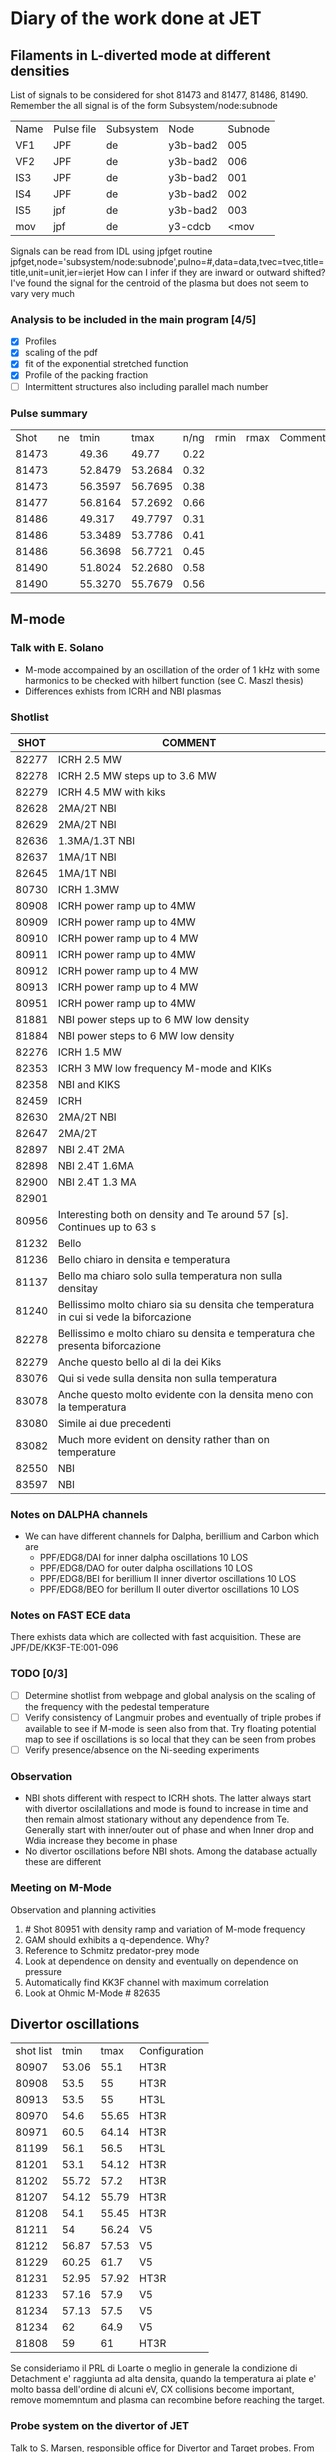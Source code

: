 * Diary of the work done at JET
** Filaments in L-diverted mode at different densities
   List of signals to be considered for shot 81473 and 81477, 81486, 81490. 
   Remember the all signal is of the form Subsystem/node:subnode

   | Name | Pulse file | Subsystem | Node     | Subnode |
   | VF1  | JPF        | de        | y3b-bad2 |     005 |
   | VF2  | JPF        | de        | y3b-bad2 |     006 |
   | IS3  | JPF        | de        | y3b-bad2 |     001 |
   | IS4  | JPF        | de        | y3b-bad2 |     002 |
   | IS5  | jpf        | de        | y3b-bad2 |     003 |
   | mov  | jpf        | de        | y3-cdcb  | <mov    |
   
   Signals can be read from IDL using jpfget routine
   jpfget,node='subsystem/node:subnode',pulno=#,data=data,tvec=tvec,title=title,unit=unit,ier=ierjet
   How can I infer if they are inward or outward shifted?
   I've found the signal for the centroid of the plasma but does not seem to vary very much
*** Analysis to be included in the main program [4/5]
   - [X] Profiles
   - [X] scaling of the pdf
   - [X] fit of the exponential stretched function
   - [X] Profile of the packing fraction
   - [ ] Intermittent structures also including parallel mach number

*** Pulse summary
    |  Shot | ne |    tmin |    tmax | n/ng | rmin | rmax | Comment |
    | 81473 |    |   49.36 |   49.77 | 0.22 |      |      |         |
    | 81473 |    | 52.8479 | 53.2684 | 0.32 |      |      |         |
    | 81473 |    | 56.3597 | 56.7695 | 0.38 |      |      |         |
    | 81477 |    | 56.8164 | 57.2692 | 0.66 |      |      |         |
    | 81486 |    |  49.317 | 49.7797 | 0.31 |      |      |         |
    | 81486 |    | 53.3489 | 53.7786 | 0.41 |      |      |         |
    | 81486 |    | 56.3698 | 56.7721 | 0.45 |      |      |         |
    | 81490 |    | 51.8024 | 52.2680 | 0.58 |      |      |         |
    | 81490 |    | 55.3270 | 55.7679 | 0.56 |      |      |         |

** M-mode
*** Talk with E. Solano
    - M-mode accompained by an oscillation of the order of 1 kHz with
      some harmonics to be checked with hilbert function (see C. Maszl thesis)
    - Differences exhists from ICRH and NBI plasmas
*** Shotlist      
   
    |  SHOT | COMMENT                                                                               |
    |-------+---------------------------------------------------------------------------------------|
    | 82277 | ICRH 2.5 MW                                                                           |
    | 82278 | ICRH 2.5 MW steps up to 3.6 MW                                                        |
    | 82279 | ICRH 4.5 MW with kiks                                                                 |
    | 82628 | 2MA/2T NBI                                                                            |
    | 82629 | 2MA/2T NBI                                                                            |
    | 82636 | 1.3MA/1.3T NBI                                                                        |
    | 82637 | 1MA/1T NBI                                                                            |
    | 82645 | 1MA/1T NBI                                                                            |
    | 80730 | ICRH 1.3MW                                                                            |
    | 80908 | ICRH power ramp up to 4MW                                                             |
    | 80909 | ICRH power ramp up to 4MW                                                             |
    | 80910 | ICRH power ramp up to 4 MW                                                            |
    | 80911 | ICRH power ramp up to 4MW                                                             |
    | 80912 | ICRH power ramp up to 4 MW                                                            |
    | 80913 | ICRH power ramp up to 4 MW                                                            |
    | 80951 | ICRH power ramp up to 4MW                                                             |
    | 81881 | NBI power steps up to 6 MW low density                                                |
    | 81884 | NBI power steps to 6 MW low density                                                   |
    | 82276 | ICRH 1.5 MW                                                                           |
    | 82353 | ICRH 3 MW low frequency M-mode and KIKs                                               |
    | 82358 | NBI and KIKS                                                                          |
    | 82459 | ICRH                                                                                  |
    | 82630 | 2MA/2T NBI                                                                            |
    | 82647 | 2MA/2T                                                                                |
    | 82897 | NBI 2.4T 2MA                                                                          |
    | 82898 | NBI 2.4T 1.6MA                                                                        |
    | 82900 | NBI 2.4T 1.3 MA                                                                       |
    | 82901 |                                                                                       |
    | 80956 | Interesting both on density and Te around 57 [s]. Continues up to 63 s                |
    | 81232 | Bello                                                                                 |
    | 81236 | Bello chiaro in densita e temperatura                                                 |
    | 81137 | Bello ma chiaro solo sulla temperatura non sulla densitay                             |
    | 81240 | Bellissimo molto chiaro sia su densita che temperatura in cui si vede la biforcazione |
    | 82278 | Bellissimo e molto chiaro su densita e temperatura che presenta biforcazione          |
    | 82279 | Anche questo bello al di la dei Kiks                                                  |
    | 83076 | Qui si vede sulla densita non sulla temperatura                                       |
    | 83078 | Anche questo molto evidente con la densita meno con la temperatura                    |
    | 83080 | Simile ai due precedenti                                                              |
    | 83082 | Much more evident on density rather than on temperature                               |
    | 82550 | NBI                                                                                   |
    | 83597 | NBI                                                                                   |

*** Notes on DALPHA channels    
    - We can have different channels for Dalpha, berillium and Carbon which are
      + PPF/EDG8/DAI for inner dalpha oscillations 10 LOS
      + PPF/EDG8/DAO for outer dalpha oscillations 10 LOS
      + PPF/EDG8/BEI for berillium II inner divertor oscillations 10 LOS
      + PPF/EDG8/BEO for berillum II outer divertor oscillations 10 LOS
      
*** Notes on FAST ECE data
    There exhists data which are collected with fast
    acquisition. These are JPF/DE/KK3F-TE:001-096
*** TODO [0/3]
- [ ] Determine shotlist from webpage and global analysis on the
  scaling of the frequency with the pedestal temperature
- [ ] Verify consistency of Langmuir probes and eventually of triple
  probes if available to see if M-mode is seen also from that. Try
  floating potential map to see if oscillations is so local that they
  can be seen from probes
- [ ] Verify presence/absence on the Ni-seeding experiments
*** Observation
- NBI shots different with respect to ICRH shots. The latter always
  start with divertor oscilallations and mode is found to increase in
  time and then remain almost stationary without any dependence from
  Te. Generally start with inner/outer out of phase and when Inner
  drop and Wdia increase they become in phase
- No divertor oscillations before NBI shots. Among the database
  actually these are different
*** Meeting on M-Mode
:PROPERTIES:
:on: <2012-05-09 Wed 16:18>
:at: JET
:with: Solano, Maggi, Rimini, Beurskens alias
:END:
Observation and planning activities
1. # Shot 80951 with density ramp and variation of M-mode frequency
2. GAM should exhibits a q-dependence. Why?
3. Reference to Schmitz predator-prey mode
4. Look at dependence on density and eventually on dependence on pressure
5. Automatically find KK3F channel with maximum correlation
6. Look at Ohmic M-Mode # 82635

** Divertor oscillations
   | shot list |  tmin |  tmax | Configuration |
   |     80907 | 53.06 |  55.1 | HT3R          |
   |     80908 |  53.5 |    55 | HT3R          |
   |     80913 |  53.5 |    55 | HT3L          |
   |     80970 |  54.6 | 55.65 | HT3R          |
   |     80971 |  60.5 | 64.14 | HT3R          |
   |     81199 |  56.1 |  56.5 | HT3L          |
   |     81201 |  53.1 | 54.12 | HT3R          |
   |     81202 | 55.72 |  57.2 | HT3R          |
   |     81207 | 54.12 | 55.79 | HT3R          |
   |     81208 |  54.1 | 55.45 | HT3R          |
   |     81211 |    54 | 56.24 | V5            |
   |     81212 | 56.87 | 57.53 | V5            |
   |     81229 | 60.25 |  61.7 | V5            |
   |     81231 | 52.95 | 57.92 | HT3R          |
   |     81233 | 57.16 |  57.9 | V5            |
   |     81234 | 57.13 |  57.5 | V5            |
   |     81234 |    62 |  64.9 | V5            |
   |     81808 |    59 |    61 | HT3R          |

Se consideriamo il PRL di Loarte o meglio in generale la condizione di
Detachment e' raggiunta ad alta densita, quando la temperatura ai
plate e' molto bassa dell'ordine di alcuni eV, CX collisions become
important, remove momemntum and plasma can recombine before reaching
the target.

  

*** Probe system on the divertor of JET
    Talk to S. Marsen, responsible office for Divertor and Target probes.
    From Pulses from january 2012 there exhists triple probes which
    can be accessed as raw data  from JPF files Diagnostic DE, Y4-TRI
    in particular we have probe system (A,B,C) with A and B as double
    probe and C as floating potential. They can be accessed as:
    - JPF/DE/Y4-TRI1:#probe for the current of the double probe
    - JPF/DE/YA-TRV2:#probe for the voltage of the double probe
    - JPF/DE/Y4-TRV3:#probe for the floating potential
    In particular on Tile 5 probe 15,16,19,20,21,24 are triple probes
    (actually presently on <2012-03-02 Fri> 19,21,24). on tile 3 probe
    5 and 8   
    
** EFCC Experiment
   Nota bracking sembra sempre appena dopo ELM
   |  Shot | EFCC | Note                                                               |
   | 82410 | 53.5 | bracking of plasma with \delta omega/\delta t = 14.3 e3 s^-2       |
   | 82411 | 53.5 | bracking of the plasma with \delta omega/\delta t = 5e3 s^-2       |
   | 82412 | 53.5 | No evidence of bracking effect                                     |
   | 82413 | 53.5 | Interesting breaking +accelleration (slower) Internal mode present |
   | 82414 | 53.5 | bracking withouth accelleration                                    |
   | 82460 |      |                                                                    |
   | 82462 |      |                                                                    |
   | 82463 |      |                                                                    |
   | 82465 |      |                                                                    |
   | 82466 |      |                                                                    |
   | 82467 |      |                                                                    |
   | 82468 |      |                                                                    |
   | 82469 |      |                                                                    |
   | 82470 |      |                                                                    |
   | 82471 |      |                                                                    |
   | 82472 |      |                                                                    |
   | 82473 |      |                                                                    |
   | 82474 |      |                                                                    |
   |       |      |                                                                    |
*** Toroidal and poloidal flow modification
   - Toroidal bracking from high-frequency pick-up coil
   - Poloidal variation from variation of foundamental frequency of washboard mode (??)
   - A questo proposito ho chiesto a Lorenzo di produrre i profili di ne,te e pe in coordinate di
     flusso per due impulsi. I profili nel tempo sono definiti dai seguenti private/ppf file
     |  Shot | ppf DDA |  tmin |  tmax |   <t0> |
     | 82472 | T005    |  53.5 |  53.7 |   53.6 |
     | 82472 | T006    |  53.9 | 54.13 | 54.015 |
     | 82472 | T007    |  54.2 |  54.3 |   54.1 |
     | 82472 | T008    |  54.5 |  54.7 |   54.6 |
     | 82474 | T013    |  53.1 |  53.4 |  54.25 |
     | 82474 | T014    | 53.86 |  54.1 |  53.98 |
     | 82474 | T015    |  54.2 |  54.4 |   54.3 |
     | 82474 | T016    | 54.79 |    55 | 55.105 |
*** Fluctuations from Reflectometry
    - Talk to A. Sirenelli for the measurements which can be done on fluctuations

** Pellet Pacing experiment
   Sessione del 29 Febbraio 2012 da 82435 a 82449

** Washboard Modes
*** Lettura P. Smeulders, PPCF 41 1303 (1999)


** Summary of the work performed
Analysis of electrostatic fluctuations from RLP during L mode, ohmic discharges at different values of n/nG: determination of the difference in statistical features and typical pattern of blob observed. Analysis toroidal flow breaking in EFCC experiments with different FCC current and different gas injection rate. Analysis of Langmuir probe and D alpha signals during the so called M-Mode phase. Identification of sort o precursors in divertor oscillations and analysis of the scaling of the mode frequency with density and temperature.
* JET C31 Campaign 2013
** List of interesting experimental proposals
- M13-04 Impact of triangularity on pedestal and confinement
- M13-13 Power width, ELM heat load and pedestal scaling
- M13-23 L-H transition studues
- B13-17 Power fall-off width scaling in L-mode and evolution accross
  L-H and H-L transitions
- B13-19 Investigation of M-mode

** Competences
- EPS Edge Pedestal, ELM and H-Mode expert
- Probes + Quartz PQMB
- TRB Turbulence analysis expert

** Plan:
- M-Mode and divertor oscillation studies
- Role of SOL in LH-HL transition through the use of RLP
- Modification of SOL flow and SOL turbulence properties during ELM
  controlled experiments, Kiks/ECFF
- Studies difference in SOL properties (Dalpha, probes, floating
  potential, saturation current) during LH transition also at
  different divertor geometry
- 

** Skype meeting w E. Solano
- Check the density dependence of the frequency in particular for
  shot # 80951
- Share the code for following the mode structure
- R. Cohelo started a new analysis to check the phase difference in
  particular between B_p and \nabla p in order to check if a phase
  transition occur
- Check the mode frequency scaling with Bt
- Power threshold for the M-Mode seems to be similar to that of L-H transition
- How to check if we are in a high recycling regime (?)
** M-Mode presentation at the TF meeting
<2013-03-07 Thu>
- Slide 8: The present data set consists of approximately 45
  discharges almost entirely at 2.4 T with just few pulses at higher
  and lower toroidal magnetic field. We have observed M-Mode primarly
  in ICRH plasmas but we also have examples a low-density NBI and
  cases in Ohmic state
- Slide 9: As Emilia told you M-Mode is observed both in pedestal plasma
  parameter and in SOL signals. Often in ICRH plasmas M-Mode is
  preceed by the so-called Divertor Oscillations, which have also been
  seen in the past in Carbon wall. From the experimental point of
  view, DO can be seen as oscillations at few tens of Hz in the D-alpha signals, with
  inner-outer channel in counter-phase as can be deduced by
  cross-correlation analysis between inner and outer Dalpha
  signals. After a final drop in the Dalpha M-Mode start and its
  frequency increases
** M-Mode presentation at TF and JET meeting
- [ ] Define the team member
- [ ] Prepare two different pulse lists one in the case ICRH only is
  available one with also NBI
- [ ] Define the diagnostic list: Li-Beam is mandatory, ICRH is
  incompatible with ICRH operation
- [ ] See last campaign pulse list
- [ ] If NBI available 1MW NBI power for diagnostics could also give
  the additional power to perform a slow L-M-H transition
** M-Mode pulse list in C31 campaign
   |  Shot |       BT |        IP | ICRH | NBI                   |   Delta T | ECE top Ped |
   | 84475 |      2.7 |       2.5 |    0 | 0                     |   58.5-60 |             |
   | 84506 |    1.8-2 |       1.4 |    0 |                       |           | NA          |
   | 84507 |      1.5 |       1.5 |    0 | 2.2                   |     54-59 | NA          |
   | 84508 |  1.9-2.2 |       1.4 |    0 | 2.2                   |     54-59 | NA          |
   | 84511 |      2.7 |       2.5 |    0 | 2.1                   |     50-56 | NA          |
   | 84514 |      2.7 |       2.5 |    0 | 2.1                   | 50.3-51.3 | NA          |
   | 84516 |      1.8 |       1.6 |    0 | Ramp                  |     55-62 | 88          |
   | 84515 |      1.8 |       1.6 |    0 | ramp                  |     56-64 | 88          |
   | 84521 |      1.8 |       1.6 |    0 | ramp 1-5              |     56-63 | 77 88       |
   | 84522 |      1.8 |       1.6 |    0 | ramp 1-5              |   57.5-63 | 88          |
   | 84523 |      1.8 |       1.6 |    0 | ramp 1-5              |     59-61 | 88          |
   | 84526 |      1.8 |       1.6 |    0 | ramp 1-5              | 57.5-61.5 | 88          |
   | 84534 |      2.7 |       2.5 |      |                       |           |             |
   | 84616 | 2.7-2.35 | 2.45-2.13 |      | ramp on ICRH plus NBI | 52-       |             |

* Notes on diagnostics and programs
** IDL PPF files
*** Writing IDL PPF files
- Nella vecchia versione il modo semplice era questo:
  IDL> ppfopn,shot=20981,ppfuid='JETUID',ierr=ierr 
  IDL> ppfwri,shot=20981,dda='test',dtype='sig',data=datarr,t=time,ierr=ierr
  IDL> ppfclo,shot=20981,ierr=ierr
- Nella nuova versione ragionevolmente dovrebbe essere questo
  IDL> idlppf_ppfuid, userid=nvian, rw=w
  IDL> idlppf_ppfopn, shot=shot, seq=tseq, lun=lun, nrmax=nrmax,
  indat=indat, comment=comment, ierr=ierr. Qui usi solo  lo shot penso
  IDL> idlppf_ppfsetdevice, device=device (qui dai il nome del
  device). Anche se non sono sicuro sia necessario
  IDL> idlppf_ppfwri, shot=shot, dda=dda, dtype=dtype, data=data, x=x, t=t, irdat=irdat, $
                 ihdat=ihdat, iwdat=iwdat, ierr=ierr. Qui servono shot,dda,dtype,data,x,t
  IDL> idlppf_ppfclo, shot=shot, seq=seq, prgnam=prgnam, pvers=ipvers, ierr=ierr


*** Magnetic pick-up Divertor coils
  | Name  | Sensitivity |     R |      Z | orientation | Tor Degree | SIG NAME        | type |
  | TN135 |     0.02832 | 2.343 |  -1.26 |       -180. |         15 | DA/C1-TN135<MHD | lpf  |
  | TP131 |     0.02842 | 2.972 | -1.478 |         -90 |         15 | DA/C1-TP131<MHD | lpf  |
  | TP132 |     0.02873 | 2.972 | -1.595 |         -90 |         15 | DA/C1-TP132<MHD | lpf  |
  | TP135 |     0.02901 | 2.341 | -1.595 |          90 |         15 | DA/C1-TP135<MHD | lpf  |
  | TP136 |     0.02864 | 2.341 | -1.478 |          90 |         15 | DA/C1-TP136<MHD | lpf  |
  | TP137 |     0.02756 | 2.121 | -1.353 |        86.9 |       10.5 | DA/C1-TP137<MHD | lpf  |
  | TP253 |     0.02853 | 2.685 | -1.746 |        -180 |       44.9 | DA/C1-TP253<MHD | lpf  |
  |       |             |       |        |             |            |                 |      |
